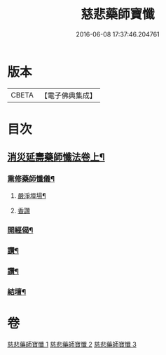 #+TITLE: 慈悲藥師寶懺 
#+DATE: 2016-06-08 17:37:46.204761

* 版本
 |     CBETA|【電子佛典集成】|

* 目次
** [[file:KR6i0058_001.txt::001-0571b2][消災延壽藥師懺法卷上¶]]
*** [[file:KR6i0058_001.txt::001-0571b4][熏修藥師懺儀¶]]
**** [[file:KR6i0058_001.txt::001-0571b5][嚴淨壇場¶]]
**** [[file:KR6i0058_001.txt::001-0571b21][香讚]]
*** [[file:KR6i0058_001.txt::001-0572b15][開經偈¶]]
*** [[file:KR6i0058_001.txt::001-0573c13][讚¶]]
*** [[file:KR6i0058_003.txt::003-0577b23][讚¶]]
*** [[file:KR6i0058_003.txt::003-0578a6][結壇¶]]

* 卷
[[file:KR6i0058_001.txt][慈悲藥師寶懺 1]]
[[file:KR6i0058_002.txt][慈悲藥師寶懺 2]]
[[file:KR6i0058_003.txt][慈悲藥師寶懺 3]]

